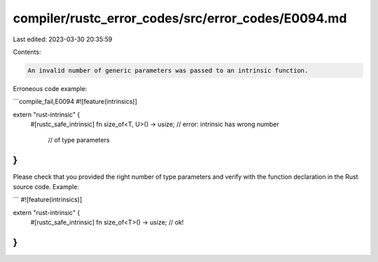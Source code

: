 compiler/rustc_error_codes/src/error_codes/E0094.md
===================================================

Last edited: 2023-03-30 20:35:59

Contents:

.. code-block:: md

    An invalid number of generic parameters was passed to an intrinsic function.

Erroneous code example:

```compile_fail,E0094
#![feature(intrinsics)]

extern "rust-intrinsic" {
    #[rustc_safe_intrinsic]
    fn size_of<T, U>() -> usize; // error: intrinsic has wrong number
                                 //        of type parameters
}
```

Please check that you provided the right number of type parameters
and verify with the function declaration in the Rust source code.
Example:

```
#![feature(intrinsics)]

extern "rust-intrinsic" {
    #[rustc_safe_intrinsic]
    fn size_of<T>() -> usize; // ok!
}
```


